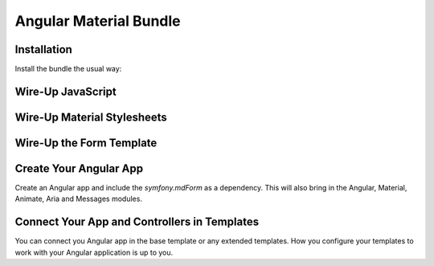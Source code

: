 Angular Material Bundle
=======================

Installation
------------

Install the bundle the usual way:

.. code-block:: php
    <?php
    // app/AppKernel.php

    // ...
    class AppKernel extends Kernel
    {
        public function registerBundles()
        {
            $bundles = array(
                // ...

                new Curiosity26\AngularMaterialBundle\Curiosity26AngularMaterialBundle(),
            );

            // ...
        }

        // ...
    }
..

Wire-Up JavaScript
------------------

.. code-block:: twig
    {% block javascripts %}
        <!-- Wire-Up the Angular assets -->
        <script src="{{ asset('bundles/curiosity26/angularmaterialbundle/components/angular/angular.min.js') }}"></script>
        <script src="{{ asset('bundles/curiosity26/angularmaterialbundle/components/angular-animate/angular-animate.min.js') }}"></script>
        <script src="{{ asset('bundles/curiosity26/angularmaterialbundle/components/angular-aria/angular-aria.min.js') }}"></script>
        <script src="{{ asset('bundles/curiosity26/angularmaterialbundle/components/angular-messages/angular-messages.min.js') }}"></script>
        <script src="{{ asset('bundles/curiosity26/angularmaterialbundle/components/angular-material/angular-material.min.js') }}"></script>

        <!-- Wire-up the Symfony Form Angular Controller -->
        <script src="{{ asset('bundles/curiosity26/angularmaterialbundle/js/mdform.js') }}"></script>

        // ... The rest of your scripts here
    {% endblock %}
..

Wire-Up Material Stylesheets
----------------------------

.. code-block:: twig
    {% block stylesheets %}
        <link rel="stylesheet" type="text/css" href="{{ asset('bundles/curiosity26/angularmaterialbundle/components/angular-material/angular-material.min.css') }}">
        // ... Other stylesheets here
    {% endblock %}
..

Wire-Up the Form Template
-------------------------

.. code-block:: yaml
    # Twig Configuration
    twig:
        # ...
        form:
            resources: ['@AngularMaterialBundle/Resources/Form/material_1_layout.html.twig']
..

Create Your Angular App
-----------------------

Create an Angular app and include the `symfony.mdForm` as a dependency. This will also bring in the Angular, Material, Animate, Aria and Messages modules.

.. code-block:: JavaScript
    angular.module('myApp', ['symfony.mdForm'])
        .controller('MainCtrl', function($scope) {
            // ...
        })
    ;
..

Connect Your App and Controllers in Templates
---------------------------------------------

You can connect you Angular app in the base template or any extended templates. How you configure your templates to work with your Angular application is up to you.

.. code-block:: twig
    {# ::base.html.twig #}
    <html lang="en" ng-app="{{ ngApp|default('myApp') }}">
        <head>
            <!-- ... -->
        </head>
        <body ng-controller="{{ ngController|default('MainCtrl') }}">
            <!-- ... -->
        </body>
    </html>
..